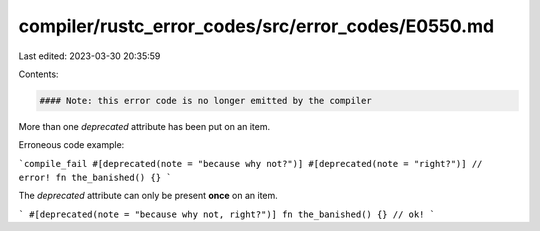 compiler/rustc_error_codes/src/error_codes/E0550.md
===================================================

Last edited: 2023-03-30 20:35:59

Contents:

.. code-block:: md

    #### Note: this error code is no longer emitted by the compiler

More than one `deprecated` attribute has been put on an item.

Erroneous code example:

```compile_fail
#[deprecated(note = "because why not?")]
#[deprecated(note = "right?")] // error!
fn the_banished() {}
```

The `deprecated` attribute can only be present **once** on an item.

```
#[deprecated(note = "because why not, right?")]
fn the_banished() {} // ok!
```


